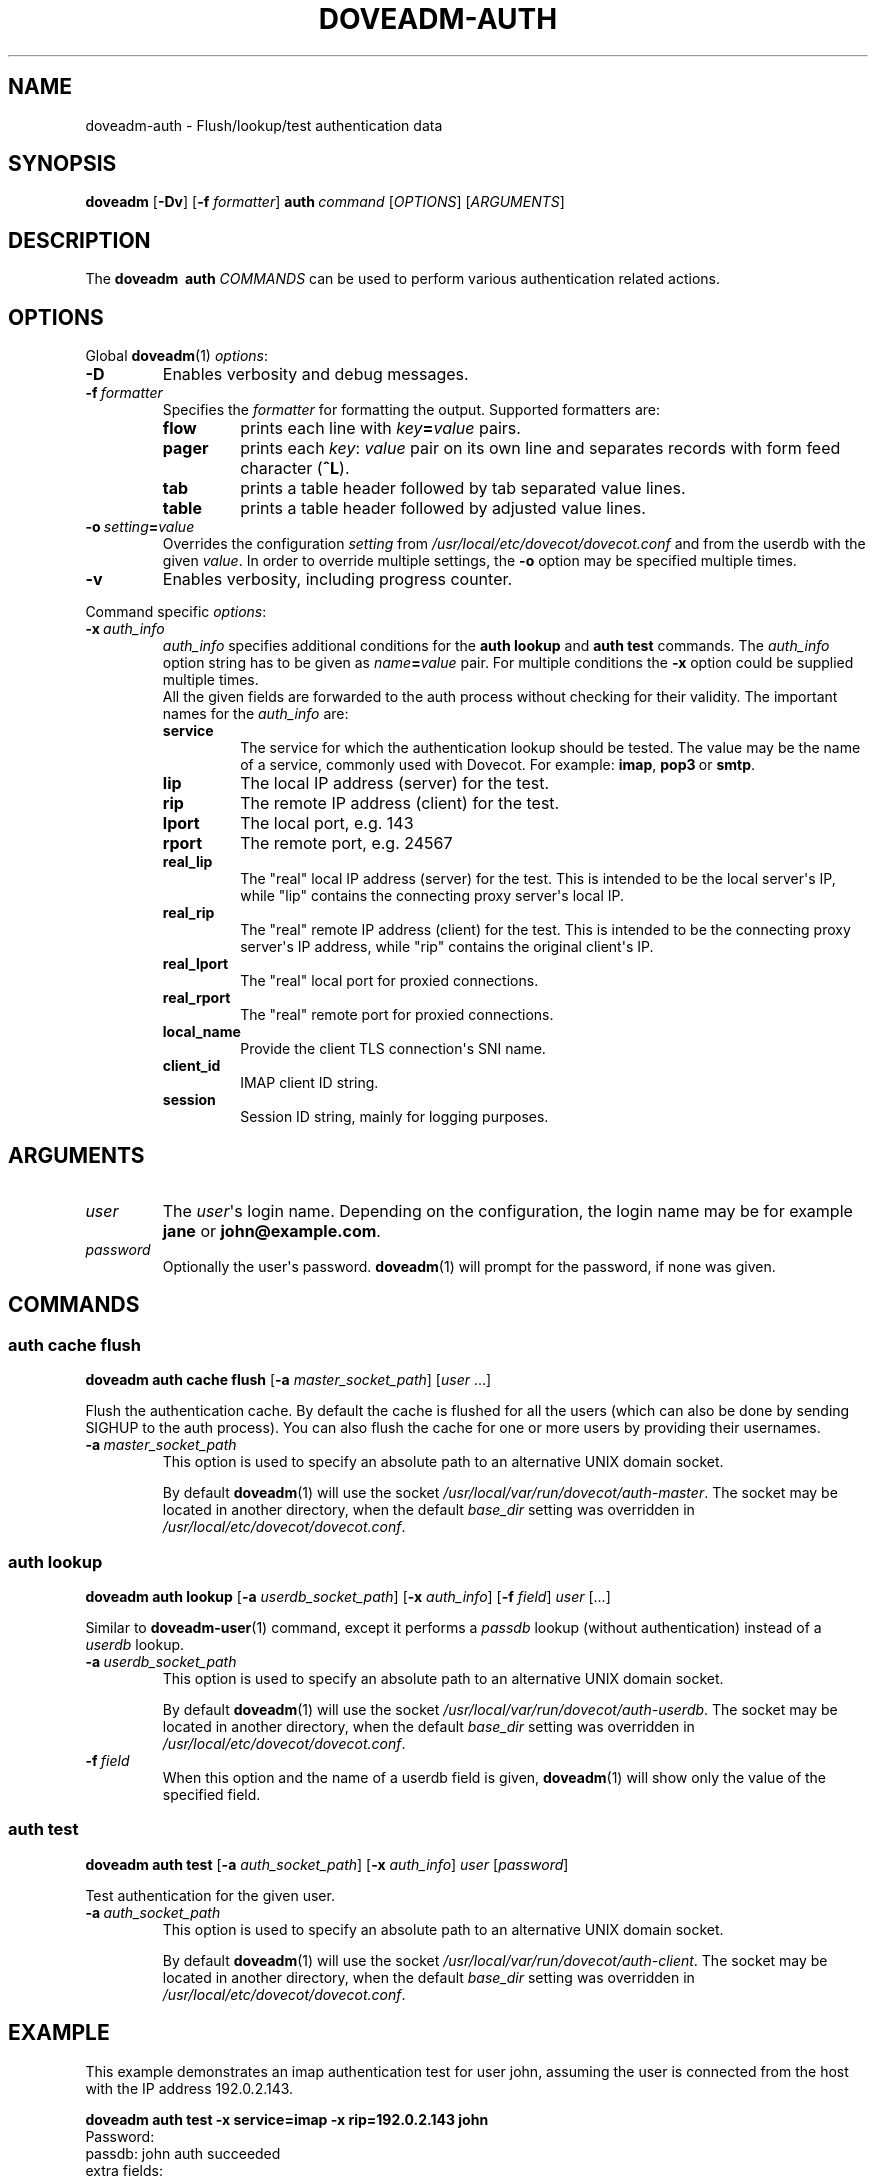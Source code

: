 .\" Copyright (c) 2010-2018 Dovecot authors, see the included COPYING file
.TH DOVEADM\-AUTH 1 "2014-10-19" "Dovecot v2.3" "Dovecot"
.SH NAME
doveadm\-auth \- Flush/lookup/test authentication data
.\"------------------------------------------------------------------------
.SH SYNOPSIS
.BR doveadm " [" \-Dv ]
[\fB\-f\fP \fIformatter\fP]
.BI auth \ command
.RI [ OPTIONS ]\ [ ARGUMENTS ]
.\"------------------------------------------------------------------------
.SH DESCRIPTION
The
.B doveadm \ auth
.I COMMANDS
can be used to perform various authentication related actions.
.\"------------------------------------------------------------------------
.SH OPTIONS
Global
.BR doveadm (1)
.IR options :
.TP
.B \-D
Enables verbosity and debug messages.
.TP
.BI \-f\  formatter
Specifies the
.I formatter
for formatting the output.
Supported formatters are:
.RS
.TP
.B flow
prints each line with
.IB key = value
pairs.
.TP
.B pager
prints each
.IR key :\  value
pair on its own line and separates records with form feed character
.RB ( ^L ).
.TP
.B tab
prints a table header followed by tab separated value lines.
.TP
.B table
prints a table header followed by adjusted value lines.
.RE
.TP
.BI \-o\  setting = value
Overrides the configuration
.I setting
from
.I /usr/local/etc/dovecot/dovecot.conf
and from the userdb with the given
.IR value .
In order to override multiple settings, the
.B \-o
option may be specified multiple times.
.TP
.B \-v
Enables verbosity, including progress counter.
.\" --- command specific options --- "/.
.PP
Command specific
.IR options :
.\"-------------------------------------
.TP
.BI \-x\  auth_info
.I auth_info
specifies additional conditions for the
.BR "auth lookup" " and " "auth test"
commands.
The
.I auth_info
option string has to be given as
.IB name = value
pair.
For multiple conditions the
.B \-x
option could be supplied multiple times.
.br
All the given fields are forwarded to the auth process without checking for
their validity. The important names for the
.I auth_info
are:
.RS
.TP
.B service
The service for which the authentication lookup should be tested.
The value may be the name of a service, commonly used with Dovecot.
For example:
.BR imap ,
.BR pop3\  or
.BR smtp .
.TP
.B lip
The local IP address (server) for the test.
.TP
.B rip
The remote IP address (client) for the test.
.TP
.B lport
The local port, e.g. 143
.TP
.B rport
The remote port, e.g. 24567
.TP
.B real_lip
The "real" local IP address (server) for the test. This is intended to be the
local server\(aqs IP, while "lip" contains the connecting proxy server\(aqs
local IP.
.TP
.B real_rip
The "real" remote IP address (client) for the test. This is intended to be the
connecting proxy server\(aqs IP address, while "rip" contains the original
client\(aqs IP.
.TP
.B real_lport
The "real" local port for proxied connections.
.TP
.B real_rport
The "real" remote port for proxied connections.
.TP
.B local_name
Provide the client TLS connection\(aqs SNI name.
.TP
.B client_id
IMAP client ID string.
.TP
.B session
Session ID string, mainly for logging purposes.
.RE
.\"------------------------------------------------------------------------
.SH ARGUMENTS
.\"-------------------------------------
.TP
.I user
The
.IR user \(aqs
login name.
Depending on the configuration, the login name may be for example
.BR jane " or " john@example.com .
.\"-------------------------------------
.TP
.I password
Optionally the user\(aqs password.
.BR doveadm (1)
will prompt for the password, if none was given.
.\"------------------------------------------------------------------------
.SH COMMANDS
.SS auth cache flush
.B doveadm auth cache flush
.RB [ \-a
.IR master_socket_path ]
.RI [ user " ...]"
.PP
Flush the authentication cache.
By default the cache is flushed for all the users (which can also be done
by sending SIGHUP to the auth process).
You can also flush the cache for one or more users by providing their
usernames.
.PP
.TP
.BI \-a \ master_socket_path
This option is used to specify an absolute path to an alternative UNIX
domain socket.
.sp
By default
.BR doveadm (1)
will use the socket
.IR /usr/local/var/run/dovecot/auth\-master .
The socket may be located in another directory, when the default
.I base_dir
setting was overridden in
.IR /usr/local/etc/dovecot/dovecot.conf .
.\"-------------------------------------
.SS auth lookup
.B doveadm auth lookup
.RB [ \-a
.IR userdb_socket_path ]
.RB [ \-x
.IR auth_info ]
.RB [ \-f
.IR field ] \ user \ [...]
.PP
Similar to
.BR doveadm\-user (1)
command, except it performs a
.I passdb
lookup (without authentication) instead of a
.I userdb
lookup.
.PP
.TP
.BI \-a \ userdb_socket_path
This option is used to specify an absolute path to an alternative UNIX
domain socket.
.sp
By default
.BR doveadm (1)
will use the socket
.IR /usr/local/var/run/dovecot/auth\-userdb .
The socket may be located in another directory, when the default
.I base_dir
setting was overridden in
.IR /usr/local/etc/dovecot/dovecot.conf .
.\"-----------------
.TP
.BI \-f \ field
When this option and the name of a userdb field is given,
.BR doveadm (1)
will show only the value of the specified field.
.\"-------------------------------------
.SS auth test
.B doveadm auth test
.RB [ \-a
.IR auth_socket_path ]
.RB [ \-x
.IR auth_info ]
.IR user \ [ password ]
.PP
Test authentication for the given user.
.\"-------------------------------------
.TP
.BI \-a\  auth_socket_path
This option is used to specify an absolute path to an alternative UNIX
domain socket.
.sp
By default
.BR doveadm (1)
will use the socket
.IR /usr/local/var/run/dovecot/auth\-client .
The socket may be located in another directory, when the default
.I base_dir
setting was overridden in
.IR /usr/local/etc/dovecot/dovecot.conf .

.\"------------------------------------------------------------------------
.SH EXAMPLE
This example demonstrates an imap authentication test for user john,
assuming the user is connected from the host with the IP address
192.0.2.143.
.PP
.nf
.ft B
doveadm auth test \-x service=imap \-x rip=192.0.2.143 john
.ft P
Password:
passdb: john auth succeeded
extra fields:
  user=john
.fi
.\"------------------------------------------------------------------------
.SH REPORTING BUGS
Report bugs, including
.I doveconf \-n
output, to the Dovecot Mailing List <dovecot@dovecot.org>.
Information about reporting bugs is available at:
http://dovecot.org/bugreport.html
.\"------------------------------------------------------------------------
.SH SEE ALSO
.BR doveadm (1),
.BR doveadm\-user (1),
.BR doveconf (1)